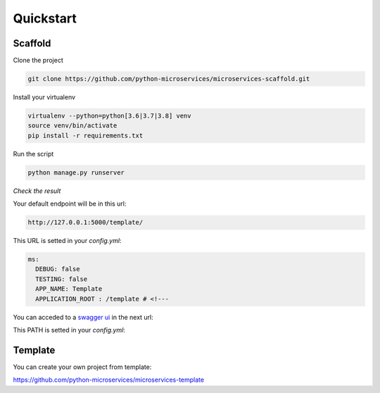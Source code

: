 Quickstart
==========

Scaffold
--------

Clone the project

.. code-block:: bash

    git clone https://github.com/python-microservices/microservices-scaffold.git

Install your virtualenv

.. code-block:: bash

    virtualenv --python=python[3.6|3.7|3.8] venv
    source venv/bin/activate
    pip install -r requirements.txt

Run the script

.. code-block:: bash

    python manage.py runserver

*Check the result*

Your default endpoint will be in this url:

.. code-block:: bash

    http://127.0.0.1:5000/template/


This URL is setted in your `config.yml`:

.. code-block:: yaml

    ms:
      DEBUG: false
      TESTING: false
      APP_NAME: Template
      APPLICATION_ROOT : /template # <!---

You can acceded to a `swagger ui <https://swagger.io/tools/swagger-ui/>`_ in the next url:

.. code-block:: bash
    http://127.0.0.1:5000/template/ui/


This PATH is setted in your `config.yml`:

.. code-block:: yaml
    pyms:
      swagger:
        path: "swagger"
        file: "swagger.yaml"
        url: "/ui/" # <!---

Template
--------

You can create your own project from template:

https://github.com/python-microservices/microservices-template